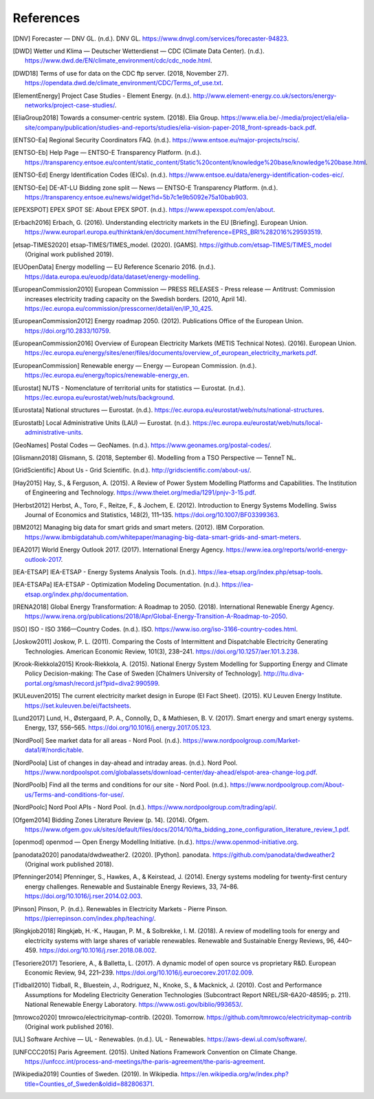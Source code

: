 References
==========

.. [DNV] Forecaster — DNV GL. (n.d.). DNV GL. https://www.dnvgl.com/services/forecaster-94823.
.. [DWD] Wetter und Klima — Deutscher Wetterdienst — CDC (Climate Data Center). (n.d.). https://www.dwd.de/EN/climate_environment/cdc/cdc_node.html.
.. [DWD18] Terms of use for data on the CDC ftp server. (2018, November 27). https://opendata.dwd.de/climate_environment/CDC/Terms_of_use.txt.
.. [ElementEnergy] Project Case Studies - Element Energy. (n.d.). http://www.element-energy.co.uk/sectors/energy-networks/project-case-studies/.
.. [EliaGroup2018] Towards a consumer-centric system. (2018). Elia Group. https://www.elia.be/-/media/project/elia/elia-site/company/publication/studies-and-reports/studies/elia-vision-paper-2018_front-spreads-back.pdf.
.. [ENTSO-Ea] Regional Security Coordinators FAQ. (n.d.). https://www.entsoe.eu/major-projects/rscis/.
.. [ENTSO-Eb] Help Page — ENTSO-E Transparency Platform. (n.d.). https://transparency.entsoe.eu/content/static_content/Static%20content/knowledge%20base/knowledge%20base.html.
.. [ENTSO-Ed] Energy Identification Codes (EICs). (n.d.). https://www.entsoe.eu/data/energy-identification-codes-eic/.
.. [ENTSO-Ee] DE-AT-LU Bidding zone split — News — ENTSO-E Transparency Platform. (n.d.). https://transparency.entsoe.eu/news/widget?id=5b7c1e9b5092e75a10bab903.
.. [EPEXSPOT] EPEX SPOT SE: About EPEX SPOT. (n.d.). https://www.epexspot.com/en/about.
.. [Erbach2016] Erbach, G. (2016). Understanding electricity markets in the EU [Briefing]. European Union. https://www.europarl.europa.eu/thinktank/en/document.html?reference=EPRS_BRI%282016%29593519.
.. [etsap-TIMES2020] etsap-TIMES/TIMES_model. (2020). [GAMS]. https://github.com/etsap-TIMES/TIMES_model (Original work published 2019).
.. [EUOpenData] Energy modelling — EU Reference Scenario 2016. (n.d.). https://data.europa.eu/euodp/data/dataset/energy-modelling.
.. [EuropeanCommission2010] European Commission — PRESS RELEASES - Press release — Antitrust: Commission increases electricity trading capacity on the Swedish borders. (2010, April 14). https://ec.europa.eu/commission/presscorner/detail/en/IP_10_425.
.. [EuropeanCommission2012] Energy roadmap 2050. (2012). Publications Office of the European Union. https://doi.org/10.2833/10759.
.. [EuropeanCommission2016] Overview of European Electricity Markets (METIS Technical Notes). (2016). European Union. https://ec.europa.eu/energy/sites/ener/files/documents/overview_of_european_electricity_markets.pdf.
.. [EuropeanCommission] Renewable energy — Energy — European Commission. (n.d.). https://ec.europa.eu/energy/topics/renewable-energy_en.
.. [Eurostat] NUTS - Nomenclature of territorial units for statistics — Eurostat. (n.d.). https://ec.europa.eu/eurostat/web/nuts/background.
.. [Eurostata] National structures — Eurostat. (n.d.). https://ec.europa.eu/eurostat/web/nuts/national-structures.
.. [Eurostatb] Local Administrative Units (LAU) — Eurostat. (n.d.). https://ec.europa.eu/eurostat/web/nuts/local-administrative-units.
.. [GeoNames] Postal Codes — GeoNames. (n.d.). https://www.geonames.org/postal-codes/.
.. [Glismann2018] Glismann, S. (2018, September 6). Modelling from a TSO Perspective — TenneT NL.
.. [GridScientific] About Us - Grid Scientific. (n.d.). http://gridscientific.com/about-us/.
.. [Hay2015] Hay, S., & Ferguson, A. (2015). A Review of Power System Modelling Platforms and Capabilities. The Institution of Engineering and Technology. https://www.theiet.org/media/1291/pnjv-3-15.pdf.
.. [Herbst2012] Herbst, A., Toro, F., Reitze, F., & Jochem, E. (2012). Introduction to Energy Systems Modelling. Swiss Journal of Economics and Statistics, 148(2), 111–135. https://doi.org/10.1007/BF03399363.
.. [IBM2012] Managing big data for smart grids and smart meters. (2012). IBM Corporation. https://www.ibmbigdatahub.com/whitepaper/managing-big-data-smart-grids-and-smart-meters.
.. [IEA2017] World Energy Outlook 2017. (2017). International Energy Agency. https://www.iea.org/reports/world-energy-outlook-2017.
.. [IEA-ETSAP] IEA-ETSAP - Energy Systems Analysis Tools. (n.d.). https://iea-etsap.org/index.php/etsap-tools.
.. [IEA-ETSAPa] IEA-ETSAP - Optimization Modeling Documentation. (n.d.). https://iea-etsap.org/index.php/documentation.
.. [IRENA2018] Global Energy Transformation: A Roadmap to 2050. (2018). International Renewable Energy Agency. https://www.irena.org/publications/2018/Apr/Global-Energy-Transition-A-Roadmap-to-2050.
.. [ISO] ISO - ISO 3166—Country Codes. (n.d.). ISO. https://www.iso.org/iso-3166-country-codes.html.
.. [Joskow2011] Joskow, P. L. (2011). Comparing the Costs of Intermittent and Dispatchable Electricity Generating Technologies. American Economic Review, 101(3), 238–241. https://doi.org/10.1257/aer.101.3.238.
.. [Krook-Riekkola2015] Krook-Riekkola, A. (2015). National Energy System Modelling for Supporting Energy and Climate Policy Decision-making: The Case of Sweden [Chalmers University of Technology]. http://ltu.diva-portal.org/smash/record.jsf?pid=diva2:990599.
.. [KULeuven2015] The current electricity market design in Europe (EI Fact Sheet). (2015). KU Leuven Energy Institute. https://set.kuleuven.be/ei/factsheets.
.. [Lund2017] Lund, H., Østergaard, P. A., Connolly, D., & Mathiesen, B. V. (2017). Smart energy and smart energy systems. Energy, 137, 556–565. https://doi.org/10.1016/j.energy.2017.05.123.
.. [NordPool] See market data for all areas - Nord Pool. (n.d.). https://www.nordpoolgroup.com/Market-data1/#/nordic/table.
.. [NordPoola] List of changes in day-ahead and intraday areas. (n.d.). Nord Pool. https://www.nordpoolspot.com/globalassets/download-center/day-ahead/elspot-area-change-log.pdf.
.. [NordPoolb] Find all the terms and conditions for our site - Nord Pool. (n.d.). https://www.nordpoolgroup.com/About-us/Terms-and-conditions-for-use/.
.. [NordPoolc] Nord Pool APIs - Nord Pool. (n.d.). https://www.nordpoolgroup.com/trading/api/.
.. [Ofgem2014] Bidding Zones Literature Review (p. 14). (2014). Ofgem. https://www.ofgem.gov.uk/sites/default/files/docs/2014/10/fta_bidding_zone_configuration_literature_review_1.pdf.
.. [openmod] openmod — Open Energy Modelling Initiative. (n.d.). https://www.openmod-initiative.org.
.. [panodata2020] panodata/dwdweather2. (2020). [Python]. panodata. https://github.com/panodata/dwdweather2 (Original work published 2018).
.. [Pfenninger2014] Pfenninger, S., Hawkes, A., & Keirstead, J. (2014). Energy systems modeling for twenty-first century energy challenges. Renewable and Sustainable Energy Reviews, 33, 74–86. https://doi.org/10.1016/j.rser.2014.02.003.
.. [Pinson] Pinson, P. (n.d.). Renewables in Electricity Markets - Pierre Pinson. https://pierrepinson.com/index.php/teaching/.
.. [Ringkjob2018] Ringkjøb, H.-K., Haugan, P. M., & Solbrekke, I. M. (2018). A review of modelling tools for energy and electricity systems with large shares of variable renewables. Renewable and Sustainable Energy Reviews, 96, 440–459. https://doi.org/10.1016/j.rser.2018.08.002.
.. [Tesoriere2017] Tesoriere, A., & Balletta, L. (2017). A dynamic model of open source vs proprietary R&D. European Economic Review, 94, 221–239. https://doi.org/10.1016/j.euroecorev.2017.02.009.
.. [Tidball2010] Tidball, R., Bluestein, J., Rodriguez, N., Knoke, S., & Macknick, J. (2010). Cost and Performance Assumptions for Modeling Electricity Generation Technologies (Subcontract Report NREL/SR-6A20-48595; p. 211). National Renewable Energy Laboratory. https://www.osti.gov/biblio/993653/.
.. [tmrowco2020] tmrowco/electricitymap-contrib. (2020). Tomorrow. https://github.com/tmrowco/electricitymap-contrib (Original work published 2016).
.. [UL] Software Archive — UL - Renewables. (n.d.). UL - Renewables. https://aws-dewi.ul.com/software/.
.. [UNFCCC2015] Paris Agreement. (2015). United Nations Framework Convention on Climate Change. https://unfccc.int/process-and-meetings/the-paris-agreement/the-paris-agreement.
.. [Wikipedia2019] Counties of Sweden. (2019). In Wikipedia. https://en.wikipedia.org/w/index.php?title=Counties_of_Sweden&oldid=882806371.

.. .. [EnergieID2019] EnergieID/entsoe-py. (2019). [Python]. EnergieID cvba-so. https://github.com/EnergieID/entsoe-py (Original work published 2017).
.. .. [ENTSO-E2016] ENTSO-E Transparency Platform Data Extraction Process Implementation Guide. (2016). ENTSO-E AISBL. https://transparency.entsoe.eu/content/static_content/download?path=/Static%20content/web%20api/RestfulAPI_IG.pdf.
.. .. [ENTSO-E2019] List of data available for free re-use. (2019, October 28). ENTSO-E AISBL. https://transparency.entsoe.eu/content/static_content/download?path=/Static%20content/terms%20and%20conditions/191025_List_of_Data_available_for_reuse_v2_cln.pdf.
.. .. [ENTSO-E] Transparency Platform restful API - user guide. (n.d.). https://transparency.entsoe.eu/content/static_content/Static%20content/web%20api/Guide.html.
.. .. [ENTSO-Ef] ENTSO-E Transparency Platform. (n.d.). https://transparency.entsoe.eu/.
.. .. [ENTSO-Eg] Terms and Conditions — ENTSO-E Transparency Platform. (n.d.). https://transparency.entsoe.eu/content/static_content/Static%20content/terms%20and%20conditions/terms%20and%20conditions.html.
